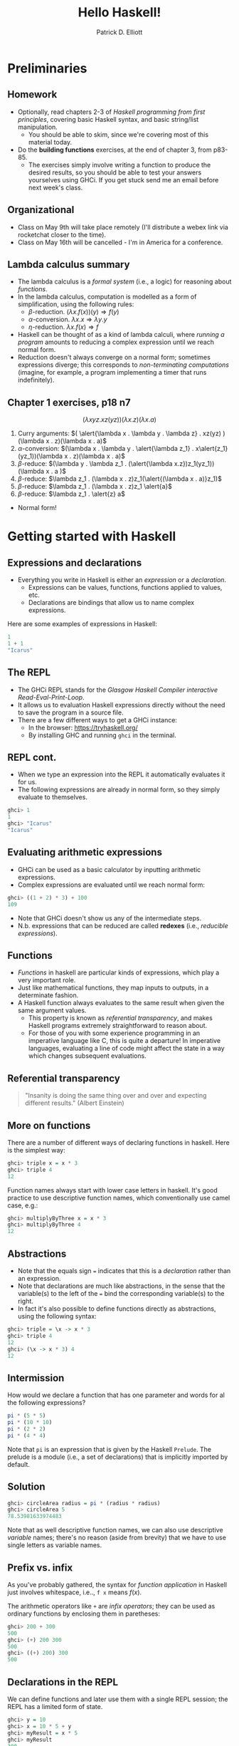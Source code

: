 #+title: Hello Haskell! 
#+author: Patrick D. Elliott
#+BEAMER_THEME: metropolis
#+BEAMER_COLOR_THEME: owl [snowy]
#+LATEX_HEADER_EXTRA: \usepackage[linguistics]{forest}
#+LATEX_HEADER_EXTRA: \usepackage{fvextra}
#+LATEX_HEADER_EXTRA: \usepackage[euler-digits,euler-hat-accent]{eulervm}
#+LATEX_HEADER_EXTRA: \usefonttheme[onlymath]{serif} 
#+EXPORT_FILE_NAME: ../docs/hello-haskell.pdf
#+OPTIONS: toc:nil H:2

* Preliminaries

** Homework

- Optionally, read chapters 2-3 of /Haskell programming from first principles/, covering basic Haskell syntax, and basic string/list manipulation.
  * You should be able to skim, since we're covering most of this material today.
- Do the *building functions* exercises, at the end of chapter 3, from p83-85.
  * The exercises simply involve writing a function to produce the desired results, so you should be able to test your answers yourselves using GHCi. If you get stuck send me an email before next week's class.

** Organizational    

- Class on May 9th will take place remotely (I'll distribute a webex link via rocketchat closer to the time).
- Class on May 16th will be cancelled - I'm in America for a conference.

** Lambda calculus summary


- The lambda calculus is a /formal system/ (i.e., a logic) for reasoning about /functions/.
- In the lambda calculus, computation is modelled as a form of simplification, using the following rules:
  * \(\beta \)-reduction.
    \((\lambda x . f(x))(y) \Rightarrow f(y)\)
  * \(\alpha \)-conversion.
    \(\lambda x . x \Rightarrow \lambda y . y\)
  * \(\eta\)-reduction.
    \(\lambda x . f(x) \Rightarrow f\)
- Haskell can be thought of as a kind of lambda calculi, where /running a program/ amounts to reducing a complex expression until we reach normal form.
- Reduction doesn't always converge on a normal form; sometimes expressions diverge; this corresponds to /non-terminating computations/ (imagine, for example, a program implementing a timer that runs indefinitely).

** Chapter 1 exercises, p18 n7 

\[(\lambda x y z . x z(yz))(\lambda x . z)(\lambda x . a)\]

1. Curry arguments: \(( \alert{\lambda x . \lambda y . \lambda z} . xz(yz) )(\lambda x . z)(\lambda x . a)\)
2. \(\alpha \)-conversion: \((\lambda x . \lambda y . \alert{\lambda z_1} . x\alert{z_1}(yz_1))(\lambda x . z)(\lambda x . a)\)
3. \(\beta \)-reduce: \((\lambda y . \lambda z_1 . (\alert{\lambda x.z})z_1(yz_1))(\lambda x . a )\)
4. \(\beta \)-reduce: \(\lambda z_1 . (\lambda x . z)z_1(\alert{(\lambda x . a)}z_1)\)
5. \(\beta \)-reduce:  \(\lambda z_1 . (\lambda x . z)z_1 \alert{a}\)
5. \(\beta \)-reduce:  \(\lambda z_1 . \alert{z} a\)
   
- Normal form!
  
* Getting started with Haskell
  
** Expressions and declarations

- Everything you write in Haskell is either an /expression/ or a /declaration/.
  * Expressions can be values, functions, functions applied to values, etc.
  * Declarations are bindings that allow us to name complex expressions.
    
Here are some examples of expressions in Haskell:

#+begin_src haskell
  1
  1 + 1
  "Icarus"
#+end_src

** The REPL

- The GHCi REPL stands for the /Glasgow Haskell Compiler interactive Read-Eval-Print-Loop/.
- It allows us to evaluation Haskell expressions directly without the need to save the program in a source file.
- There are a few different ways to get a GHCi instance:
  * In the browser: [[https://tryhaskell.org/]]
  * By installing GHC and running ~ghci~ in the terminal.

** REPL cont.

- When we type an expression into the REPL it automatically evaluates it for us. 
- The following expressions are already in normal form, so they simply evaluate to themselves.
  
#+begin_src haskell
  ghci> 1
  1
  ghci> "Icarus"
  "Icarus"
#+end_src

** Evaluating arithmetic expressions

- GHCi can be used as a basic calculator by inputting arithmetic expressions.
- Complex expressions are evaluated until we reach normal form:
  
#+begin_src haskell
  ghci> ((1 + 2) * 3) + 100
  109
#+end_src

- Note that GHCi doesn't show us any of the intermediate steps.
- N.b. expressions that can be reduced are called *redexes* (i.e., /reducible expressions/).

** Functions  

- /Functions/ in haskell are particular kinds of expressions, which play a very important role.
- Just like mathematical functions, they map inputs to outputs, in a determinate fashion.
- A Haskell function always evaluates to the same result when given the same argument values.
  * This property is known as /referential transparency/, and makes Haskell programs extremely straightforward to reason about.
  * For those of you with some experience programming in an imperative language like C, this is quite a departure! In imperative languages, evaluating a line of code might affect the state in a way which changes subsequent evaluations.

** Referential transparency    

#+ATTR_LATEX: :width 0.4\textwidth
[[./img/einstein.jpg]]

#+begin_quote
"Insanity is doing the same thing over and over and expecting different results." (Albert Einstein)
#+end_quote

** More on functions

There are a number of different ways of declaring functions in haskell. Here is the simplest way:

#+begin_src haskell
  ghci> triple x = x * 3
  ghci> triple 4
  12
#+end_src

Function names always start with lower case letters in haskell. It's good practice to use descriptive function names, which conventionally use camel case, e.g.:

#+begin_src haskell
    ghci> multiplyByThree x = x * 3
    ghci> multiplyByThree 4
    12
#+end_src

** Abstractions

- Note that the equals sign ~=~ indicates that this is a /declaration/ rather than an expression.
- Note that declarations are much like abstractions, in the sense that the variable(s) to the left of the ~=~ bind the corresponding variable(s) to the right.
- In fact it's also possible to define functions directly as abstractions, using the following syntax:

#+begin_src haskell
  ghci> triple = \x -> x * 3
  ghci> triple 4
  12
  ghci> (\x -> x * 3) 4
  12 
#+end_src

** Intermission 

How would we declare a function that has one parameter and words for al the following expressions?

#+begin_src haskell
pi * (5 * 5)
pi * (10 * 10)
pi * (2 * 2)
pi * (4 * 4)
#+end_src

Note that ~pi~ is an expression that is given by the Haskell ~Prelude~. The prelude is a module (i.e., a set of declarations) that is implicitly imported by default.

** Solution

#+begin_src haskell
    ghci> circleArea radius = pi * (radius * radius)
    ghci> circleArea 5
    78.53981633974483
#+end_src

Note that as well descriptive function names, we can also use descriptive /variable/ names; there's no reason (aside from brevity) that we have to use single letters as variable names.

** Prefix vs. infix

As you've probably gathered, the syntax for /function application/ in Haskell just involves whitespace, i.e.., ~f x~ means \(f(x)\).

The arithmetic operators like ~+~ are /infix operators/; they can be used as ordinary functions by enclosing them in paretheses:

#+begin_src haskell
  ghci> 200 + 300
  500
  ghci> (+) 200 300
  500
  ghci> ((+) 200) 300
  500
#+end_src

** Declarations in the REPL

We can define functions and later use them with a single REPL session; the REPL has a limited form of state.

#+begin_src haskell
  ghci> y = 10
  ghci> x = 10 * 5 + y
  ghci> myResult = x * 5
  ghci> myResult
  300
#+end_src

You can quit the REPL by typing ~:q~; declarations won't persist between REPL sessions, so typing ~myResult~ in a new session will give you the following error:

#+begin_src 
  ghci> myResult
  error: Variable not in scope: myResult
#+end_src

** Declarations in source files

In order to get your declarations to persist, you need to write them into source files (called /modules/). Try saving the following as ~learn.hs~.

#+begin_src haskell
  module Learn where

  y = 10
  x = 10 * 5 + y
  myResult = x * 5
#+end_src

You can now /load/ the module in GHCi.

#+begin_src haskell
ghci> :l learn.hs
Ok, one module loaded.
ghci> myResult
300
#+end_src

** Tips for writing source files

A module must always start with a module declaration ~module MyModule where~; the module name should always start with a capital letter, unlike a function declaration.

White space and line-breaks are /significant/; the following won't compile; the second line should be indented:

#+begin_src haskell
x = 10 *
5 + y
#+end_src

Comments are lines starting with a double dash.

#+begin_src haskell
-- a random declaration serving no apparent purpose:
x = 10 * 5 + y
#+end_src

** More tips

Using a text editor with support for Haskell syntax highlighting will be a big help. Some options:

- VS Code.
  * Probably the most popular text editor right now, with excellent haskell support built in.
- Emacs (with ~haskell-mode~).
  * This is what I use. If you're not already familiar with emacs, I definitely wouldn't recommend it. 
- Notepad++
  * I don't really know anything about this, but apparently it's a good option if you're running Windows.

You can also just use the online Haskell playground, which has syntax highlighting baked in.    

** Basic arithmetic

Basic arithmetic can help us get a feel for how haskell expressions are evaluated, e.g., ~1 + 2 * 9 - 10~.

#+begin_export latex
\begin{forest}
  [{\texttt{9}}
  [{\texttt{19}}
    [{\texttt{1}}]
    [{\texttt{+}}]
    [{\texttt{18}}
      [{\texttt{2}}]
      [{\texttt{*}}]
      [{\texttt{9}}]
    ]
  ]
    [{\texttt{-}}]
    [{\texttt{10}}]
  ]
\end{forest}
#+end_export

** Associativity and precedence

Arithmetic infix operators in haskell:

- ~+~ : addition
- ~-~: subtraction
- ~*~: multiplication
- ~/~: fractional division
  
You can get information about operator /associativity/ and /precedence/ using the ~:info~ command in GHCi.

#+begin_src haskell
  ghci> :i (+)
  infixl 6 +
#+end_src

N.b. this will also give you information about the /type/ of the expression. This won't be relevant yet, but will be important soon.

** The ~$~ operator

This ~$~ is an important infix operator that is often used to write terse haskell code without parentheses. Here is its definition:

#+begin_src haskell
  f $ a = f a
#+end_src

This is an ~infixr~ operator with the lowest possible precedence:

#+begin_src haskell
  (2^) $ 2 + 2
  (2^) (2 + 2)
#+end_src

** ~let~ and ~where~

- ~let~ is used to introduce an expression.
- ~where~ is a /declaration/ that is bound in its containing syntactic construct.
  
#+begin_src haskell
  printInc n = print plusTwo
    where plusTwo = n + 2
#+end_src

#+begin_src haskell
  printInc n = let plusTwo = n + 2
		 in print plusTwo
#+end_src

** Intermission

#+begin_src haskell
  z = 7
  x = y ^ 2
  waxOn = x * 5
  y = z + 8
#+end_src

Write out what will happen when you run the following:

- ~10 + waxOn~
- ~(+ 10) waxOn~
- ~(-) 15 waxOn~
- ~(-) waxOn 15~
  
* Types and strings
  
** Types in formal semantics

Types in Haskell are a way of /categorizing values/; they provide a syntactic restriction on how complex expressions are built.

You might be familiar with types if you've ever taken a semantics course before.

- /is happy/: \(\langle e,t \rangle\)
- /Henning/: \(e\)
  
** Types in Haskell 

- Haskell has a more complex and powerful type-system than the one you might be used to from formal semantics. 
  * Formal semantics typically uses the /simply-typed lambda calculus/ as a basis.
  * Haskell is based on System F, i.e., the /polymorphic lambda calculus/, which allows for universal quantification over types.
  * Various /language extensions/ exist to make Haskell's type system even more powerful (dependent types, linear types, etc).
  * In this course, we won't go much beyond simple types and some basic polymorphism.
    
** Getting information about types

You can find out the type of any haskell expression quite easily using the ~:type~ command in GHCi:

#+begin_src haskell
  ghci> :t "hello haskell!"
  "hello haskell!" :: String
  ghci> :t 'a'
  'a' :: Char
#+end_src

- Note that single characters are enclosed in single quotes.
- The double colon ~::~ is interpreted as /has the type/.
  
** Type annotations

We explicitly annotate expressons with their type using ~::~. 

#+begin_src haskell
  ghci> :t ("hello haskell!" :: String)
  "hello haskell!" :: String
#+end_src

If we annotate an expression with the wrong type, we'll get an error:

#+begin_src haskell
ghci> :t ("hello haskell!" :: Char)
<interactive>:1:2: error:
    • Couldn't match type ‘[Char]’ with ‘Char’
      Expected: Char
        Actual: String
#+end_src

** String types

~String~ is actually a name for a /complex type/, ~[Char]~.

That is to say, strings in haskell are actually just /lists of characters/.

In general, for any type ~a~, the type ~[a]~ is the type of a list of things of type ~a~.

** Printing strings

We can print strings to the standard output in GHCi using the ~putStrLn~ or ~putStr~ functions.

#+begin_src haskell
ghci> putStrLn "hello haskell!"
hello haskell!
#+end_src

Examine the type of ~putStrLn~. You'll notice something quite interesting.

#+begin_src haskell
ghci> :t putStrLn
putStrLn :: String -> IO ()
#+end_src

In Haskell, we use arrow notation for function types (we'll come back to this later). ~IO ()~ is a special type to indicate that the program has some effect beyond evaluation of functions and arguments.

** Printing strings from a source file

#+begin_src haskell
    -- print1.hs

  module Print1 where

  main :: IO ()
  main = putStrLn "hello world!"
#+end_src

If we load ~print1.hs~ from GHCi and execute ~main~, /hello world!/ will be printed to the standard output.

In haskell ~main~ is the default action when building an executable, or running it in GHCi, and it must always be of type ~IO ()~.

Input/output is much more complicated in Haskell than in most other programming languages, since it involves exploiting Haskell's type system to reason about /side effects/. This will be a topic for later in the semester.

** Concatenating strings

There are two functions for concatenating strings in the haskell prelude:

#+begin_src haskell
  (++) :: [a] -> [a] -> [a]
  concat :: [[a]] -> [a]
#+end_src

- ~++~ is an infix operator, whereas ~concat is just an ordinary function.
- Note that ~a~ in the type signature is a /type variable/. Free variables in type signatures are implicitly universally quantified in Haskell.
- This means that both ~++~ and ~concat~ are /polymorphic/ functions; they can be used to combine lists more generally.
  
** Types primer i 

In formal semantics, functional types are often written using angled-brackets (e.g., \(\langle e,t \rangle\)), following the convention used by [cite:@HeimKratzer1998].

Haskell uses arrow notation, which is more commonly found in the computer science/programming language literature, although some semantics texts use arrow notation [cite:@Carpenter1998].

Arrow notation in Haskell is /right associative/:

- ~a -> b -> c~ \(\iff \) ~a -> (b -> c)~
  
** Types primer ii

Let's look again at the type for list concatenation:

#+begin_src haskell
  (++) :: [a] -> [a] -> [a]
#+end_src

- ~(->)~ is a type /constructor/. It takes two types ~a~, ~b~ and returns the type of a function from \(a\)s to \(b\)s.
- One important feature of haskell is the possibility of defining arbitrary constructors; ~([.])~ takes a type ~a~ and returns the type of a list of \(a\)s.
- Remember, free type variables are implicitly universally quanitified, which means that list concatenation is defined for something of type ~[a]~, where ~a~ can be /any type/.

** Strings as lists of chars  

#+begin_src haskell
  "hello haskell!"
  ['h','e','l','l','o',' ','h','a','s','k','e','l','l','!']
#+end_src

- Strings surrounded by double quotes are really just /syntactic sugar/ for lists of characters.
- Syntactic sugar is just a notational convention built into the language that makes our lives as programmers easier.
- Lists are actually also syntactic sugar! We'll learn what lists really are in a bit.
 
** Polymorphism

What do you think the following evaluates to?

#+begin_src haskell
[1,2,3] ++ [4,5,6]
#+end_src

What happens if we try to evaluate the following:

#+begin_src haskell
"hello" ++ [4,5,6]
#+end_src

** More list manipulation

#+begin_src haskell
  ghci> head "Henning"
  'H'
  ghci> tail "Henning"
  "enning"
  ghci> take 0 "Henning"
  ""
  ghci> take 3 "Henning"
  "Hen"
  ghci> drop 3 "Henning"
  "ning"
  ghci> "Henning" !! 2
  'n'
#+end_src

** Totality and safety

What happens when you run the following in GHCi:

#+begin_src haskell
ghci> "yo" !! 2
#+end_src

Let's examine the type of ~!!~; as expected, its a function from a list of \(a\)s, to an integer, to an \(a\).

#+begin_src haskell
(!!) :: [a] -> Int -> a
#+end_src

Note however, that this isn't a /total/ function; there are some lists and integers for which this function will be undefined.

Partial functions in haskell are considered /unsafe/, because the type system doesn't prevent us from providing an illicit value as an argument to the function.

** Building lists with ~cons~

The final list manipulation function we'll look at is an important one: ~cons~.

#+begin_src haskell
  ghci> 'h' : []
  [h]
  ghci> 'h' : "enning"
  "henning"
#+end_src

In haskell, lists are built up by successive application of ~cons~:

#+begin_src haskell
  'h' : ('e' : ('n' : ('n' : ('i' : ('n' : ('g' : []))))))
#+end_src

Since ~:~ is right associative we can drop the parentheses.

Lists in haskell are therefore /singly-linked lists of characters/.

** Singly-linked lists

#+begin_export latex
\begin{center}
\begin{forest}
  \texttt
  [{:}
    [{j}]
    [{:}
      [{o}]
      [{:}
        [{s}]
        [{:}
          [{i}]
          [{:}
            [{e}]
            [{[]}]
            ]
          ]
        ]
    ]
    ]
  \end{forest}
  \end{center}
#+end_export

** An aside on performance

- For most industrial applications, singly-linked lists of chars would be a terrible choice.
- On the other hand, this means that strings "come for free" on the basis of chars and extremely general list manipulation functions. 
- For anything we do in this class, performance won't be an issue. For serious work with strings, the standard is the Haskell ~text~ library.

* Prolegomenon to types

** The simply-typed lambda calculus

- In preparation for next week's class with type.
- Types are syntactic categories used to restrict what counts as a valid expression.
- Basic ingredients:
  * A set of primitive types.
  * A recursive rule for constructing complex (i.e., functional) types.
  * Rules for computing the type of a complex expression from the types of its parts.
    
** Primitive types

- Let's keep things simple, and start with just two primitive types:

\[\mathbf{Typ} := \set{\mathtt{Int},\mathtt{Bool}}\]

- We'll assume that integers are possible values and have the type ~Int~:
  
\[73 :: \mathtt{Int}\]

- We'll also assume two primitive values with the type ~Bool~:

\[\mathbf{true} :: \mathtt{Bool}, \mathbf{false} :: \mathtt{Bool}\]

** Functional types

We'll now state a recursive rule for complex (functional) types, using the Haskell convention for types.

- If \(\mathtt{a} \in \mathbf{Typ}\), then \(\mathtt{a}\) is a type. 
- If \(\mathtt{a}\) is a type, and \(\mathtt{b}\) is a type, then \(\mathtt{a \to  b}\) is a type.
- Nothing else is a type.

This means that we have many complex types like the following:

- \(\mathtt{(Bool \to Bool) \to Int}\)
- \(\mathtt{Int \to Int}\)
  
** Functions and their types

- We can assign some useful operations their types:

  \[(+) :: \mathtt{Int \to Int \to Int}\]
  \[(-) :: \mathtt{Int \to Int \to Int}\]
  \[\mathbf{factorial} :: \mathtt{Int \to Int}\]
  \[\mathbf{odd} :: \mathtt{Int \to Bool}\]
  \[\mathbf{even} :: \mathtt{Int \to Bool}\]
  \[\mathbf{and} :: \mathtt{Bool \to Bool \to Bool}\]

** Types of complex expressions  

*Functional applications*: Let \(\beta  :: \mathtt{a \to b}\), \(\alpha :: \mathtt{a}\) be an expression of the SLTC. \(\beta(\alpha)\) is an expression of type \(\mathtt{b}\).

*Abstractions:* Let \(\beta :: \mathtt{b}\) be an expression of the SLTC, and \(v\) a variable of type \(\mathtt{a}\). \(\lambda v . \beta \) is an expression of type \(\mathtt{a \to b}\).

** Exercise

Can you infer the types of the following expressions? Go step by step.

\[\mathbf{and}(\mathbf{odd}(4))(t)\]

\[\lambda x . \mathbf{odd}(\mathbf{factorial}(x))\]

\[\lambda f . f(\lambda x . (+)(x)(2))\]

** Type inference

Often, you can /infer/ the type of an expression without specifying the type of all of its sub-parts.

When you try to compile a haskell source file, or evaluate an expression in GHCi, the compiler will attempt to check that it is well-typed, by inferring the types of any expressions that don't have an explicit type provided.

Since haskell's type system is more expressive than we have here, the type-inference algorithm is quite complicated (the compiler is based on an algorithm called /Hindley-Milner/).

** Restrictions of a first-order type system

In a first order type-system, we can only state typed identity functions. What is the type of /the/ identity function?

\[\lambda x. x :: ?\]

** Restrictions of a first-order type system cont.

Consider the following functions:

\[\mathbf{not} :: \mathtt{Bool \to Bool}\]
\[\mathbf{not'} :: \lambda f . \lambda x . \mathbf{not}(f(x))\]
\[\mathbf{not''} :: \lambda r . \lambda x . \lambda y .  \mathbf{not}(r(x)(y))\]

- What are the types of *not'* and *not''*?
- Is there a way of expressing all three functions as a single-operation? If not, why not?
  
** Bonus: recursion

Remember the expression \(\omega\):

\[(\lambda x . x x) (\lambda x . x x)\]

- Try to give it a concrete type.
- This problem is related to the lack of Turing completeness of the SLTC.
- On the other hand, because the SLTC is relatively constrained it has some extremely nice logical properties:
  * The SLTC is a sound and complete logic.
  * /Type-checking/ (checking whether an expression is well-typed), and /type inference/ are *decidable*.
    
** Next time

- Next time we'll learn much more about Haskell's type system.
- Haskell's type system is more expressive than the SLTC - we can do everything we can in the SLTC and more.
- We'll learn about /polymorphic functions/ corresponding /polymorphic datatypes/; a first step in understanding the kinds of powerful abstractions that Haskell provides to reason about computation. 

** 
   :PROPERTIES:
   :BEAMER_opt: label=findings,standout
   :END:
 
   \(\mathscr{Fin}\)
   
** References

#+print_bibliography:

# Local Variables:
# org-latex-src-block-backend: engraved
# End:
